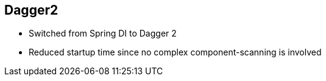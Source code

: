 ++++
<section>
<h2>Dagger2</h2>
++++

* Switched from Spring DI to Dagger 2
* Reduced startup time since no complex component-scanning is involved

++++
</section>
++++